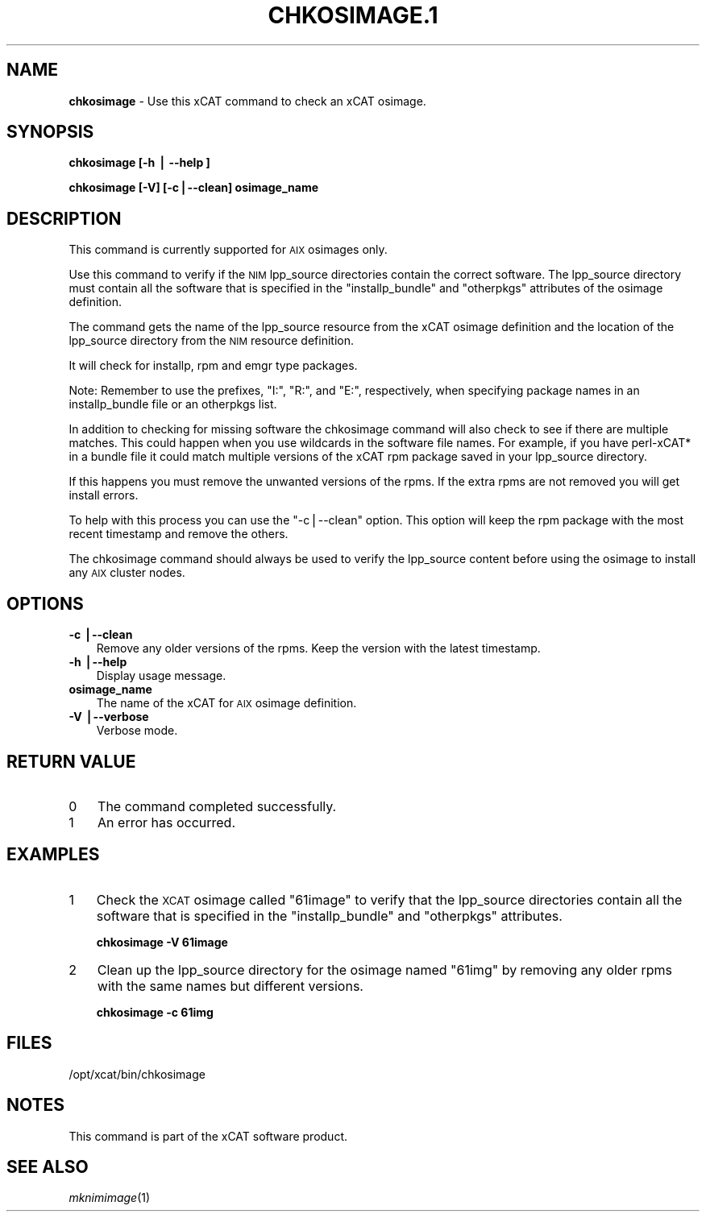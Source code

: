 .\" Automatically generated by Pod::Man v1.37, Pod::Parser v1.32
.\"
.\" Standard preamble:
.\" ========================================================================
.de Sh \" Subsection heading
.br
.if t .Sp
.ne 5
.PP
\fB\\$1\fR
.PP
..
.de Sp \" Vertical space (when we can't use .PP)
.if t .sp .5v
.if n .sp
..
.de Vb \" Begin verbatim text
.ft CW
.nf
.ne \\$1
..
.de Ve \" End verbatim text
.ft R
.fi
..
.\" Set up some character translations and predefined strings.  \*(-- will
.\" give an unbreakable dash, \*(PI will give pi, \*(L" will give a left
.\" double quote, and \*(R" will give a right double quote.  | will give a
.\" real vertical bar.  \*(C+ will give a nicer C++.  Capital omega is used to
.\" do unbreakable dashes and therefore won't be available.  \*(C` and \*(C'
.\" expand to `' in nroff, nothing in troff, for use with C<>.
.tr \(*W-|\(bv\*(Tr
.ds C+ C\v'-.1v'\h'-1p'\s-2+\h'-1p'+\s0\v'.1v'\h'-1p'
.ie n \{\
.    ds -- \(*W-
.    ds PI pi
.    if (\n(.H=4u)&(1m=24u) .ds -- \(*W\h'-12u'\(*W\h'-12u'-\" diablo 10 pitch
.    if (\n(.H=4u)&(1m=20u) .ds -- \(*W\h'-12u'\(*W\h'-8u'-\"  diablo 12 pitch
.    ds L" ""
.    ds R" ""
.    ds C` ""
.    ds C' ""
'br\}
.el\{\
.    ds -- \|\(em\|
.    ds PI \(*p
.    ds L" ``
.    ds R" ''
'br\}
.\"
.\" If the F register is turned on, we'll generate index entries on stderr for
.\" titles (.TH), headers (.SH), subsections (.Sh), items (.Ip), and index
.\" entries marked with X<> in POD.  Of course, you'll have to process the
.\" output yourself in some meaningful fashion.
.if \nF \{\
.    de IX
.    tm Index:\\$1\t\\n%\t"\\$2"
..
.    nr % 0
.    rr F
.\}
.\"
.\" For nroff, turn off justification.  Always turn off hyphenation; it makes
.\" way too many mistakes in technical documents.
.hy 0
.if n .na
.\"
.\" Accent mark definitions (@(#)ms.acc 1.5 88/02/08 SMI; from UCB 4.2).
.\" Fear.  Run.  Save yourself.  No user-serviceable parts.
.    \" fudge factors for nroff and troff
.if n \{\
.    ds #H 0
.    ds #V .8m
.    ds #F .3m
.    ds #[ \f1
.    ds #] \fP
.\}
.if t \{\
.    ds #H ((1u-(\\\\n(.fu%2u))*.13m)
.    ds #V .6m
.    ds #F 0
.    ds #[ \&
.    ds #] \&
.\}
.    \" simple accents for nroff and troff
.if n \{\
.    ds ' \&
.    ds ` \&
.    ds ^ \&
.    ds , \&
.    ds ~ ~
.    ds /
.\}
.if t \{\
.    ds ' \\k:\h'-(\\n(.wu*8/10-\*(#H)'\'\h"|\\n:u"
.    ds ` \\k:\h'-(\\n(.wu*8/10-\*(#H)'\`\h'|\\n:u'
.    ds ^ \\k:\h'-(\\n(.wu*10/11-\*(#H)'^\h'|\\n:u'
.    ds , \\k:\h'-(\\n(.wu*8/10)',\h'|\\n:u'
.    ds ~ \\k:\h'-(\\n(.wu-\*(#H-.1m)'~\h'|\\n:u'
.    ds / \\k:\h'-(\\n(.wu*8/10-\*(#H)'\z\(sl\h'|\\n:u'
.\}
.    \" troff and (daisy-wheel) nroff accents
.ds : \\k:\h'-(\\n(.wu*8/10-\*(#H+.1m+\*(#F)'\v'-\*(#V'\z.\h'.2m+\*(#F'.\h'|\\n:u'\v'\*(#V'
.ds 8 \h'\*(#H'\(*b\h'-\*(#H'
.ds o \\k:\h'-(\\n(.wu+\w'\(de'u-\*(#H)/2u'\v'-.3n'\*(#[\z\(de\v'.3n'\h'|\\n:u'\*(#]
.ds d- \h'\*(#H'\(pd\h'-\w'~'u'\v'-.25m'\f2\(hy\fP\v'.25m'\h'-\*(#H'
.ds D- D\\k:\h'-\w'D'u'\v'-.11m'\z\(hy\v'.11m'\h'|\\n:u'
.ds th \*(#[\v'.3m'\s+1I\s-1\v'-.3m'\h'-(\w'I'u*2/3)'\s-1o\s+1\*(#]
.ds Th \*(#[\s+2I\s-2\h'-\w'I'u*3/5'\v'-.3m'o\v'.3m'\*(#]
.ds ae a\h'-(\w'a'u*4/10)'e
.ds Ae A\h'-(\w'A'u*4/10)'E
.    \" corrections for vroff
.if v .ds ~ \\k:\h'-(\\n(.wu*9/10-\*(#H)'\s-2\u~\d\s+2\h'|\\n:u'
.if v .ds ^ \\k:\h'-(\\n(.wu*10/11-\*(#H)'\v'-.4m'^\v'.4m'\h'|\\n:u'
.    \" for low resolution devices (crt and lpr)
.if \n(.H>23 .if \n(.V>19 \
\{\
.    ds : e
.    ds 8 ss
.    ds o a
.    ds d- d\h'-1'\(ga
.    ds D- D\h'-1'\(hy
.    ds th \o'bp'
.    ds Th \o'LP'
.    ds ae ae
.    ds Ae AE
.\}
.rm #[ #] #H #V #F C
.\" ========================================================================
.\"
.IX Title "CHKOSIMAGE.1 1"
.TH CHKOSIMAGE.1 1 "2013-02-06" "perl v5.8.8" "User Contributed Perl Documentation"
.SH "NAME"
\&\fBchkosimage\fR \- Use this xCAT command to check an xCAT osimage.
.SH "SYNOPSIS"
.IX Header "SYNOPSIS"
\&\fBchkosimage [\-h | \-\-help ]\fR
.PP
\&\fBchkosimage [\-V] [\-c|\-\-clean] osimage_name\fR 
.SH "DESCRIPTION"
.IX Header "DESCRIPTION"
This command is currently supported for \s-1AIX\s0 osimages only.
.PP
Use this command to verify if the \s-1NIM\s0 lpp_source directories contain the 
correct software.  The lpp_source directory must contain all the software
that is specified in the \*(L"installp_bundle\*(R" and \*(L"otherpkgs\*(R" 
attributes of the osimage definition. 
.PP
The command gets the name of the lpp_source resource from the xCAT osimage 
definition and the location of the lpp_source directory from the \s-1NIM\s0 resource
definition.
.PP
It will check for installp, rpm and emgr type packages.
.PP
Note: Remember to use the prefixes, \*(L"I:\*(R", \*(L"R:\*(R", and \*(L"E:\*(R", respectively,
when specifying package names in an installp_bundle file or an otherpkgs list.
.PP
In addition to checking for missing software the chkosimage command will
also check to see if there are multiple matches.  This could happen 
when you use wildcards in the software file names. For example,  if you
have perl\-xCAT* in a bundle file it could match multiple versions of the xCAT 
rpm package saved in your lpp_source directory.
.PP
If this happens you must remove the unwanted versions of the rpms.  If the
extra rpms are not removed you will get install errors.
.PP
To help with this process you can use the \*(L"\-c|\-\-clean\*(R" option.  This 
option will keep the rpm package with the most recent timestamp and 
remove the others.
.PP
The chkosimage command should always be used to verify the lpp_source content
before using the osimage to install any \s-1AIX\s0 cluster nodes.
.SH "OPTIONS"
.IX Header "OPTIONS"
.IP "\fB\-c |\-\-clean\fR" 3
.IX Item "-c |--clean"
Remove any older versions of the rpms.  Keep the version with the latest
timestamp.
.IP "\fB\-h |\-\-help\fR" 3
.IX Item "-h |--help"
Display usage message.
.IP "\fBosimage_name\fR" 3
.IX Item "osimage_name"
The name of the xCAT for \s-1AIX\s0 osimage definition. 
.IP "\fB\-V |\-\-verbose\fR" 3
.IX Item "-V |--verbose"
Verbose mode.
.SH "RETURN VALUE"
.IX Header "RETURN VALUE"
.IP "0" 3
The command completed successfully.
.IP "1" 3
.IX Item "1"
An error has occurred.
.SH "EXAMPLES"
.IX Header "EXAMPLES"
.IP "1" 3
.IX Item "1"
Check the \s-1XCAT\s0 osimage called \*(L"61image\*(R" to verify that the lpp_source 
directories contain all the software that is specified in the
\&\*(L"installp_bundle\*(R" and \*(L"otherpkgs\*(R" attributes.
.Sp
\&\fBchkosimage \-V 61image\fR
.IP "2" 3
.IX Item "2"
Clean up the lpp_source directory for the osimage named \*(L"61img\*(R" by removing
any older rpms with the same names but different versions.
.Sp
\&\fBchkosimage \-c 61img\fR
.SH "FILES"
.IX Header "FILES"
/opt/xcat/bin/chkosimage
.SH "NOTES"
.IX Header "NOTES"
This command is part of the xCAT software product.
.SH "SEE ALSO"
.IX Header "SEE ALSO"
\&\fImknimimage\fR\|(1)
